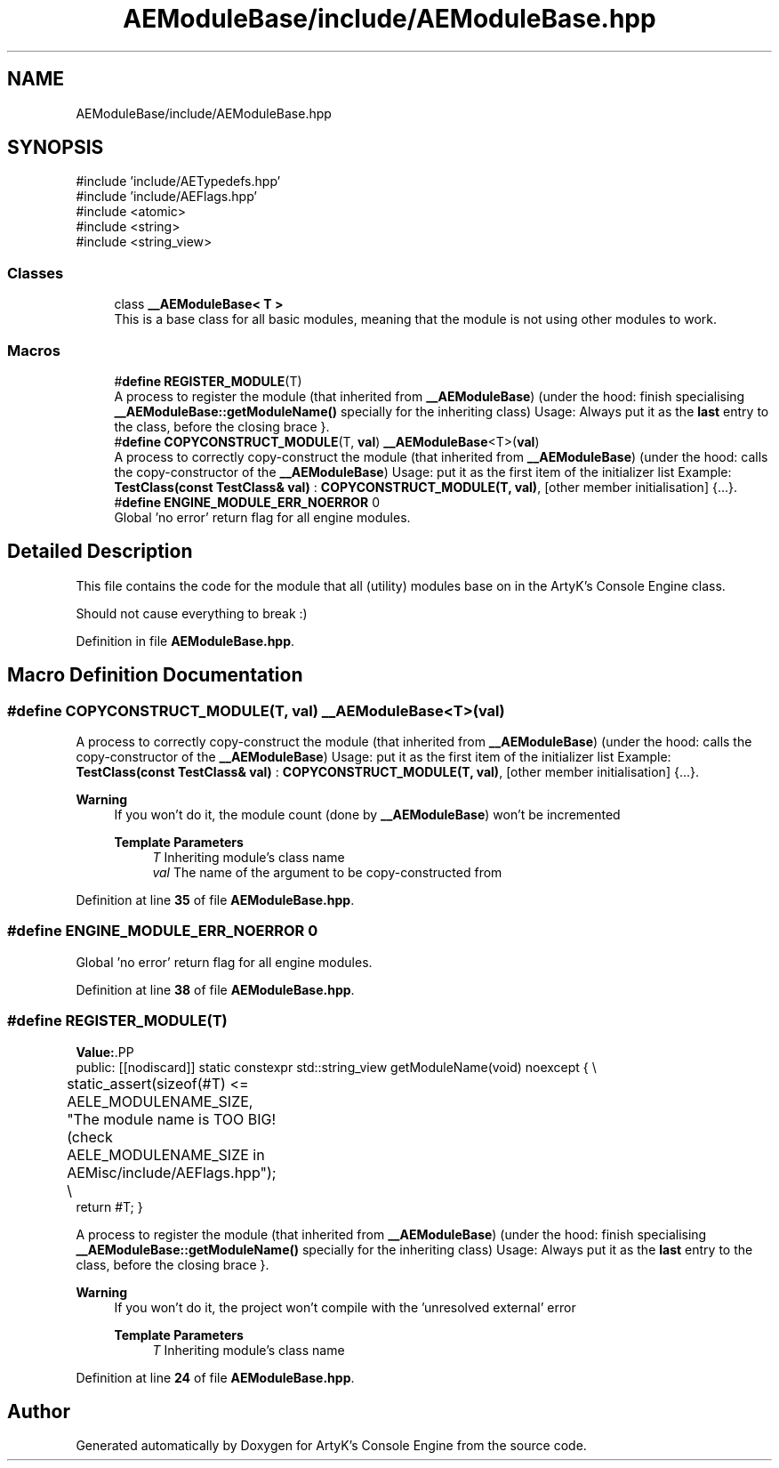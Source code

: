 .TH "AEModuleBase/include/AEModuleBase.hpp" 3 "Thu Feb 15 2024 11:57:32" "Version v0.0.8.5a" "ArtyK's Console Engine" \" -*- nroff -*-
.ad l
.nh
.SH NAME
AEModuleBase/include/AEModuleBase.hpp
.SH SYNOPSIS
.br
.PP
\fR#include 'include/AETypedefs\&.hpp'\fP
.br
\fR#include 'include/AEFlags\&.hpp'\fP
.br
\fR#include <atomic>\fP
.br
\fR#include <string>\fP
.br
\fR#include <string_view>\fP
.br

.SS "Classes"

.in +1c
.ti -1c
.RI "class \fB__AEModuleBase< T >\fP"
.br
.RI "This is a base class for all basic modules, meaning that the module is not using other modules to work\&. "
.in -1c
.SS "Macros"

.in +1c
.ti -1c
.RI "#\fBdefine\fP \fBREGISTER_MODULE\fP(T)"
.br
.RI "A process to register the module (that inherited from \fB__AEModuleBase\fP) (under the hood: finish specialising \fB__AEModuleBase::getModuleName()\fP specially for the inheriting class) Usage: Always put it as the \fBlast\fP entry to the class, before the closing brace }\&. "
.ti -1c
.RI "#\fBdefine\fP \fBCOPYCONSTRUCT_MODULE\fP(T,  \fBval\fP)   \fB__AEModuleBase\fP<T>(\fBval\fP)"
.br
.RI "A process to correctly copy-construct the module (that inherited from \fB__AEModuleBase\fP) (under the hood: calls the copy-constructor of the \fB__AEModuleBase\fP) Usage: put it as the first item of the initializer list Example: \fBTestClass(const TestClass& val)\fP : \fBCOPYCONSTRUCT_MODULE(T, val)\fP, [other member initialisation] {\&.\&.\&.}\&. "
.ti -1c
.RI "#\fBdefine\fP \fBENGINE_MODULE_ERR_NOERROR\fP   0"
.br
.RI "Global 'no error' return flag for all engine modules\&. "
.in -1c
.SH "Detailed Description"
.PP 
This file contains the code for the module that all (utility) modules base on in the ArtyK's Console Engine class\&.
.PP
Should not cause everything to break :) 
.PP
Definition in file \fBAEModuleBase\&.hpp\fP\&.
.SH "Macro Definition Documentation"
.PP 
.SS "#\fBdefine\fP COPYCONSTRUCT_MODULE(T, \fBval\fP)   \fB__AEModuleBase\fP<T>(\fBval\fP)"

.PP
A process to correctly copy-construct the module (that inherited from \fB__AEModuleBase\fP) (under the hood: calls the copy-constructor of the \fB__AEModuleBase\fP) Usage: put it as the first item of the initializer list Example: \fBTestClass(const TestClass& val)\fP : \fBCOPYCONSTRUCT_MODULE(T, val)\fP, [other member initialisation] {\&.\&.\&.}\&. 
.PP
\fBWarning\fP
.RS 4
If you won't do it, the module count (done by \fB__AEModuleBase\fP) won't be incremented 
.PP
\fBTemplate Parameters\fP
.RS 4
\fIT\fP Inheriting module's class name
.br
\fIval\fP The name of the argument to be copy-constructed from
.RE
.PP
.RE
.PP

.PP
Definition at line \fB35\fP of file \fBAEModuleBase\&.hpp\fP\&.
.SS "#\fBdefine\fP ENGINE_MODULE_ERR_NOERROR   0"

.PP
Global 'no error' return flag for all engine modules\&. 
.PP
Definition at line \fB38\fP of file \fBAEModuleBase\&.hpp\fP\&.
.SS "#\fBdefine\fP REGISTER_MODULE(T)"
\fBValue:\fP.PP
.nf
    public: [[nodiscard]] static constexpr std::string_view getModuleName(void) noexcept { \\
	static_assert(sizeof(#T) <= AELE_MODULENAME_SIZE, "The module name is TOO BIG! (check AELE_MODULENAME_SIZE in AEMisc/include/AEFlags\&.hpp"); \\
    return #T; }
.fi

.PP
A process to register the module (that inherited from \fB__AEModuleBase\fP) (under the hood: finish specialising \fB__AEModuleBase::getModuleName()\fP specially for the inheriting class) Usage: Always put it as the \fBlast\fP entry to the class, before the closing brace }\&. 
.PP
\fBWarning\fP
.RS 4
If you won't do it, the project won't compile with the 'unresolved external' error 
.PP
\fBTemplate Parameters\fP
.RS 4
\fIT\fP Inheriting module's class name
.RE
.PP
.RE
.PP

.PP
Definition at line \fB24\fP of file \fBAEModuleBase\&.hpp\fP\&.
.SH "Author"
.PP 
Generated automatically by Doxygen for ArtyK's Console Engine from the source code\&.
